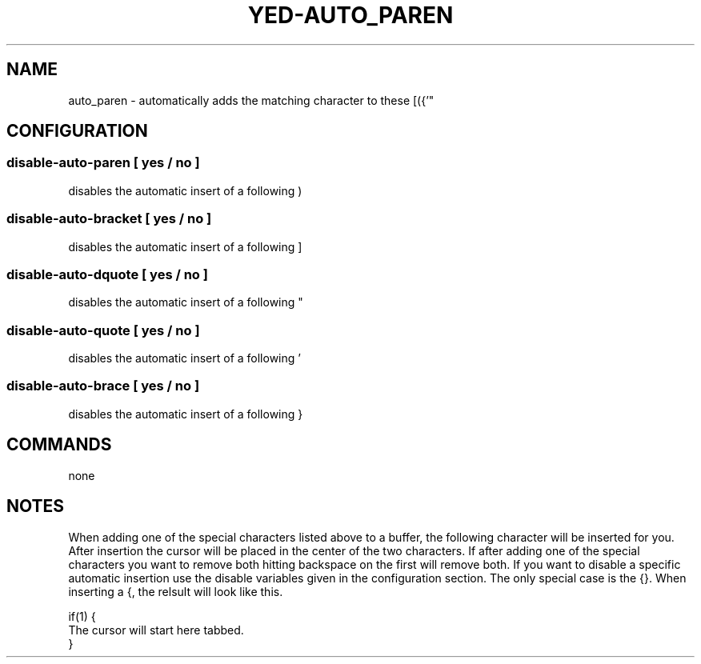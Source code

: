 .TH YED-AUTO_PAREN 7 "YED Plugin Manuals" "" "YED Plugin Manuals"
.SH NAME
auto_paren \- automatically adds the matching character to these [({'"
.SH CONFIGURATION
.SS disable-auto-paren   "  " [ yes / no ]
disables the automatic insert of a following )
.SS disable-auto-bracket ""   [ yes / no ]
disables the automatic insert of a following ]
.SS disable-auto-dquote  " "  [ yes / no ]
disables the automatic insert of a following "
.SS disable-auto-quote   "  " [ yes / no ]
disables the automatic insert of a following '
.SS disable-auto-brace   "  " [ yes / no ]
disables the automatic insert of a following }
.SH COMMANDS
none
.SH NOTES
.P
When adding one of the special characters listed above to a buffer,
the following character will be inserted for you. After insertion
the cursor will be placed in the center of the two characters. If
after adding one of the special characters you want to remove both
hitting backspace on the first will remove both. If you want to
disable a specific automatic insertion use the disable variables
given in the configuration section. The only special case is the
{}. When inserting a {, the relsult will look like this.

    if(1) {
        The cursor will start here tabbed.
    }
